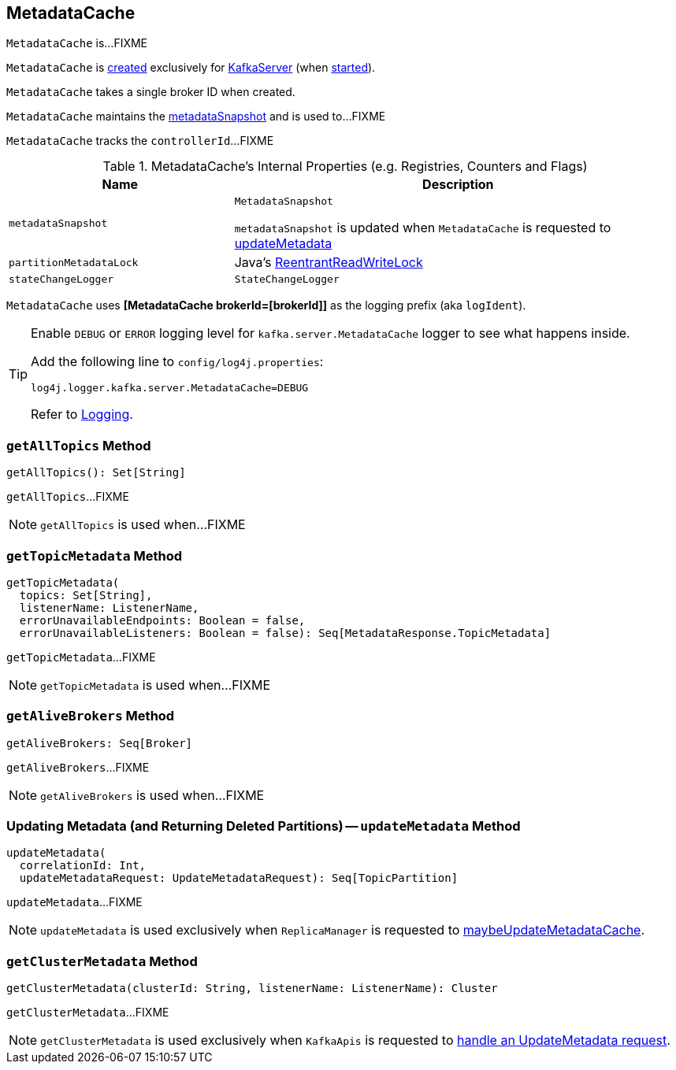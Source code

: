 == [[MetadataCache]] MetadataCache

`MetadataCache` is...FIXME

`MetadataCache` is <<creating-instance, created>> exclusively for <<kafka-KafkaServer.adoc#metadataCache, KafkaServer>> (when <<kafka-KafkaServer.adoc#startup, started>>).

[[brokerId]]
[[creating-instance]]
`MetadataCache` takes a single broker ID when created.

[[contains]]
`MetadataCache` maintains the <<metadataSnapshot, metadataSnapshot>> and is used to...FIXME

[[getControllerId]]
`MetadataCache` tracks the `controllerId`...FIXME

[[internal-registries]]
.MetadataCache's Internal Properties (e.g. Registries, Counters and Flags)
[cols="1m,2",options="header",width="100%"]
|===
| Name
| Description

| metadataSnapshot
a| [[metadataSnapshot]] `MetadataSnapshot`

`metadataSnapshot` is updated when `MetadataCache` is requested to <<updateMetadata, updateMetadata>>

| partitionMetadataLock
| [[partitionMetadataLock]] Java's https://docs.oracle.com/javase/8/docs/api/java/util/concurrent/locks/ReentrantReadWriteLock.html[ReentrantReadWriteLock]

| stateChangeLogger
a| [[stateChangeLogger]] `StateChangeLogger`
|===

[[logIdent]]
`MetadataCache` uses *[MetadataCache brokerId=[brokerId]]* as the logging prefix (aka `logIdent`).

[[logging]]
[TIP]
====
Enable `DEBUG` or `ERROR` logging level for `kafka.server.MetadataCache` logger to see what happens inside.

Add the following line to `config/log4j.properties`:

```
log4j.logger.kafka.server.MetadataCache=DEBUG
```

Refer to link:kafka-logging.adoc[Logging].
====

=== [[getAllTopics]] `getAllTopics` Method

[source, scala]
----
getAllTopics(): Set[String]
----

`getAllTopics`...FIXME

NOTE: `getAllTopics` is used when...FIXME

=== [[getTopicMetadata]] `getTopicMetadata` Method

[source, scala]
----
getTopicMetadata(
  topics: Set[String],
  listenerName: ListenerName,
  errorUnavailableEndpoints: Boolean = false,
  errorUnavailableListeners: Boolean = false): Seq[MetadataResponse.TopicMetadata]
----

`getTopicMetadata`...FIXME

NOTE: `getTopicMetadata` is used when...FIXME

=== [[getAliveBrokers]] `getAliveBrokers` Method

[source, scala]
----
getAliveBrokers: Seq[Broker]
----

`getAliveBrokers`...FIXME

NOTE: `getAliveBrokers` is used when...FIXME

=== [[updateMetadata]] Updating Metadata (and Returning Deleted Partitions) -- `updateMetadata` Method

[source, scala]
----
updateMetadata(
  correlationId: Int,
  updateMetadataRequest: UpdateMetadataRequest): Seq[TopicPartition]
----

`updateMetadata`...FIXME

NOTE: `updateMetadata` is used exclusively when `ReplicaManager` is requested to <<kafka-server-ReplicaManager.adoc#maybeUpdateMetadataCache, maybeUpdateMetadataCache>>.

=== [[getClusterMetadata]] `getClusterMetadata` Method

[source, scala]
----
getClusterMetadata(clusterId: String, listenerName: ListenerName): Cluster
----

`getClusterMetadata`...FIXME

NOTE: `getClusterMetadata` is used exclusively when `KafkaApis` is requested to <<kafka-server-KafkaApis.adoc#handleUpdateMetadataRequest, handle an UpdateMetadata request>>.
